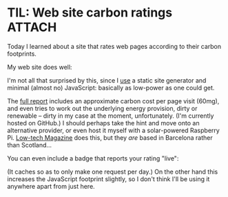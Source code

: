 # -*- org-attach-id-dir: "../../../../files/attachments"; -*-
#+BEGIN_COMMENT
.. title: TIL: Web site carbon ratings
.. slug: til-web-site-carbon-ratings
.. date: 2024-03-04 18:50:35 UTC
.. tags: til
.. category:
.. link:
.. description:
.. type: text

#+END_COMMENT

* TIL: Web site carbon ratings                                       :ATTACH:
  :PROPERTIES:
  :ID:       16f4bcd8-963e-40ce-9f63-be78ec585965
  :END:

  Today I learned about a site that rates web pages according to their
  carbon footprints.

  My web site does well:

  #+DOWNLOADED: file:/Users/sd80/Desktop/Screenshot 2024-03-04 at 18.43.17.png @ 2024-03-04 18:51:25
  #+attr_org: :width 350
  [[attachment:rating-simondobson-org.png]]

  I'm not all that surprised by this, since I [[link:/development/this-site/][use]] a static site
  generator and minimal (almost no) JavaScript: basically as low-power
  as one could get.

  The [[https://www.websitecarbon.com/website/simondobson-org/][full report]] includes an approximate carbon cost per page visit
  (60mg), and even tries to work out the underlying energy provision,
  dirty or renewable -- dirty in my case at the moment, unfortunately.
  (I'm currently hosted on GitHub.) I should perhaps take the hint and
  move onto an alternative provider, or even host it myself with a
  solar-powered Raspberry Pi. [[https://solar.lowtechmagazine.com/][Low-tech Magazine]] does this, but they
  /are/ based in Barcelona rather than Scotland...

  You can even include a badge that reports your rating "live":

  #+begin_export html
  <div id="wcb" class="carbonbadge"></div>
  <script src="https://unpkg.com/website-carbon-badges@1.1.3/b.min.js" defer></script>
  #+end_export

  (It caches so as to only make one request per day.) On the other
  hand this increases the JavaScript footprint slightly, so I don't
  think I'll be using it anywhere apart from just here.
